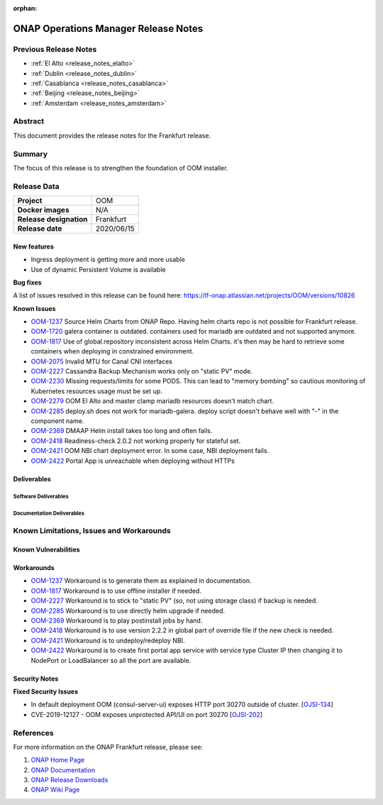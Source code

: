 .. This work is licensed under a Creative Commons Attribution 4.0
   International License.
.. http://creativecommons.org/licenses/by/4.0
.. (c) ONAP Project and its contributors
.. _release_notes_frankfurt:

:orphan:

*************************************
ONAP Operations Manager Release Notes
*************************************

Previous Release Notes
======================

- :ref:`El Alto <release_notes_elalto>`
- :ref:`Dublin <release_notes_dublin>`
- :ref:`Casablanca <release_notes_casablanca>`
- :ref:`Beijing <release_notes_beijing>`
- :ref:`Amsterdam <release_notes_amsterdam>`

Abstract
========

This document provides the release notes for the Frankfurt release.

Summary
=======

The focus of this release is to strengthen the foundation of OOM installer.

Release Data
============

+--------------------------------------+--------------------------------------+
| **Project**                          | OOM                                  |
|                                      |                                      |
+--------------------------------------+--------------------------------------+
| **Docker images**                    | N/A                                  |
|                                      |                                      |
+--------------------------------------+--------------------------------------+
| **Release designation**              | Frankfurt                            |
|                                      |                                      |
+--------------------------------------+--------------------------------------+
| **Release date**                     | 2020/06/15                           |
|                                      |                                      |
+--------------------------------------+--------------------------------------+

New features
------------

* Ingress deployment is getting more and more usable
* Use of dynamic Persistent Volume is available

**Bug fixes**

A list of issues resolved in this release can be found here:
https://lf-onap.atlassian.net/projects/OOM/versions/10826

**Known Issues**

- `OOM-1237 <https://lf-onap.atlassian.net/browse/OOM-1237>`_ Source Helm Charts from
  ONAP Repo. Having helm charts repo is not possible for Frankfurt release.
- `OOM-1720 <https://lf-onap.atlassian.net/browse/OOM-1237>`_ galera container is
  outdated. containers used for mariadb are outdated and not supported anymore.
- `OOM-1817 <https://lf-onap.atlassian.net/browse/OOM-1817>`_ Use of global.repository
  inconsistent across Helm Charts. it's then may be hard to retrieve some
  containers when deploying in constrained environment.
- `OOM-2075 <https://lf-onap.atlassian.net/browse/OOM-2075>`_ Invalid MTU for Canal CNI
  interfaces
- `OOM-2227 <https://lf-onap.atlassian.net/browse/OOM-2227>`_ Cassandra Backup Mechanism
  works only on "static PV" mode.
- `OOM-2230 <https://lf-onap.atlassian.net/browse/OOM-2230>`_ Missing requests/limits
  for some PODS. This can lead to "memory bombing" so cautious monitoring of
  Kubernetes resources usage must be set up.
- `OOM-2279 <https://lf-onap.atlassian.net/browse/OOM-2279>`_ OOM El Alto and master
  clamp mariadb resources doesn't match chart.
- `OOM-2285 <https://lf-onap.atlassian.net/browse/OOM-2285>`_ deploy.sh does not work
  for mariadb-galera. deploy script doesn't behave well with "-" in the
  component name.
- `OOM-2369 <https://lf-onap.atlassian.net/browse/OOM-2369>`_ DMAAP Helm install takes
  too long and often fails.
- `OOM-2418 <https://lf-onap.atlassian.net/browse/OOM-2418>`_ Readiness-check 2.0.2 not
  working properly for stateful set.
- `OOM-2421 <https://lf-onap.atlassian.net/browse/OOM-2421>`_ OOM NBI chart deployment
  error. In some case, NBI deployment fails.
- `OOM-2422 <https://lf-onap.atlassian.net/browse/OOM-2422>`_ Portal App is unreachable
  when deploying without HTTPs


Deliverables
------------

Software Deliverables
~~~~~~~~~~~~~~~~~~~~~


Documentation Deliverables
~~~~~~~~~~~~~~~~~~~~~~~~~~

Known Limitations, Issues and Workarounds
=========================================

Known Vulnerabilities
---------------------

Workarounds
-----------

- `OOM-1237 <https://lf-onap.atlassian.net/browse/OOM-1237>`_ Workaround is to generate
  them as explained in documentation.
- `OOM-1817 <https://lf-onap.atlassian.net/browse/OOM-1817>`_ Workaround is to use
  offline installer if needed.
- `OOM-2227 <https://lf-onap.atlassian.net/browse/OOM-2227>`_ Workaround is to stick to
  "static PV" (so, not using storage class) if backup is needed.
- `OOM-2285 <https://lf-onap.atlassian.net/browse/OOM-2285>`_ Workaround is to use
  directly helm upgrade if needed.
- `OOM-2369 <https://lf-onap.atlassian.net/browse/OOM-2369>`_ Workaround is to play
  postinstall jobs by hand.
- `OOM-2418 <https://lf-onap.atlassian.net/browse/OOM-2418>`_ Workaround is to use
  version 2.2.2 in global part of override file if the new check is needed.
- `OOM-2421 <https://lf-onap.atlassian.net/browse/OOM-2421>`_ Workaround is to
  undeploy/redeploy NBI.
- `OOM-2422 <https://lf-onap.atlassian.net/browse/OOM-2422>`_ Workaround is to create
  first portal app service with service type Cluster IP then changing it to
  NodePort or LoadBalancer so all the port are available.

Security Notes
--------------

**Fixed Security Issues**

- In default deployment OOM (consul-server-ui) exposes HTTP port 30270 outside
  of cluster. [`OJSI-134 <https://lf-onap.atlassian.net/browse/OJSI-134>`_]
- CVE-2019-12127 - OOM exposes unprotected API/UI on port 30270
  [`OJSI-202 <https://lf-onap.atlassian.net/browse/OJSI-202>`_]

References
==========

For more information on the ONAP Frankfurt release, please see:

#. `ONAP Home Page`_
#. `ONAP Documentation`_
#. `ONAP Release Downloads`_
#. `ONAP Wiki Page`_


.. _`ONAP Home Page`: https://www.onap.org
.. _`ONAP Wiki Page`: https://lf-onap.atlassian.net/wiki
.. _`ONAP Documentation`: https://docs.onap.org
.. _`ONAP Release Downloads`: https://git.onap.org
